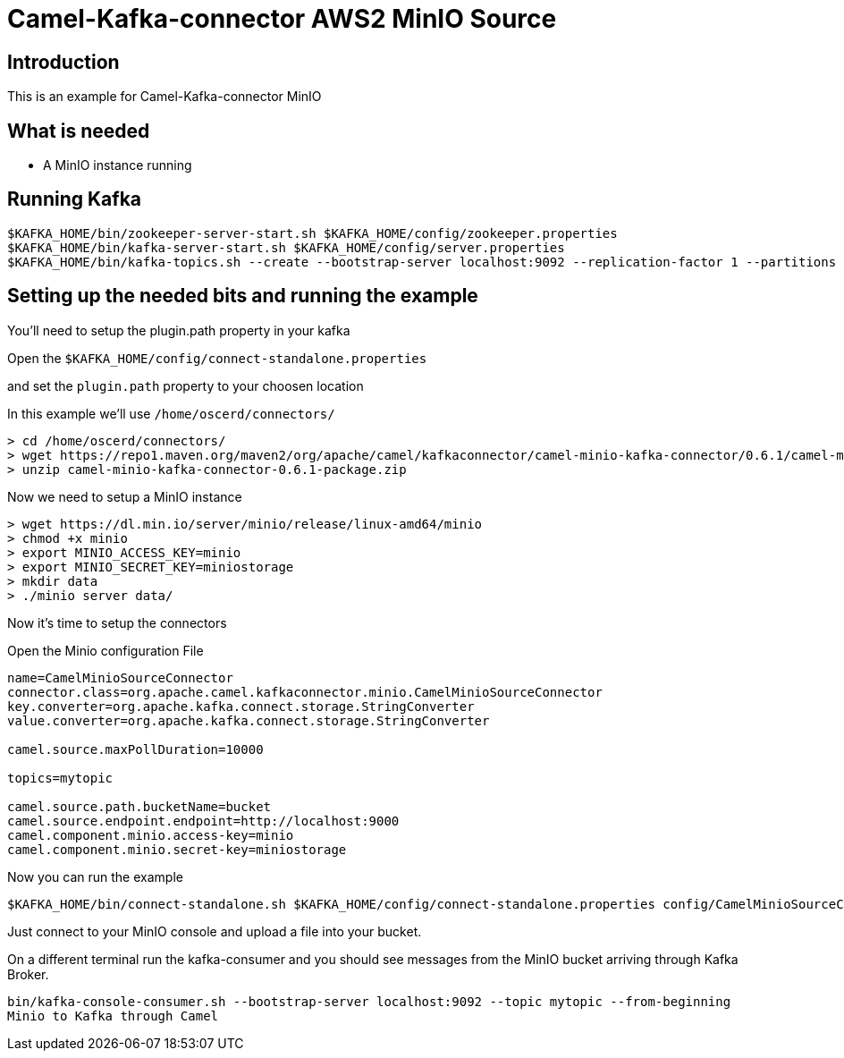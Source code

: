 # Camel-Kafka-connector AWS2 MinIO Source

## Introduction

This is an example for Camel-Kafka-connector MinIO

## What is needed

- A MinIO instance running

## Running Kafka

```
$KAFKA_HOME/bin/zookeeper-server-start.sh $KAFKA_HOME/config/zookeeper.properties
$KAFKA_HOME/bin/kafka-server-start.sh $KAFKA_HOME/config/server.properties
$KAFKA_HOME/bin/kafka-topics.sh --create --bootstrap-server localhost:9092 --replication-factor 1 --partitions 1 --topic mytopic
```

## Setting up the needed bits and running the example

You'll need to setup the plugin.path property in your kafka

Open the `$KAFKA_HOME/config/connect-standalone.properties`

and set the `plugin.path` property to your choosen location

In this example we'll use `/home/oscerd/connectors/`

```
> cd /home/oscerd/connectors/
> wget https://repo1.maven.org/maven2/org/apache/camel/kafkaconnector/camel-minio-kafka-connector/0.6.1/camel-minio-kafka-connector-0.6.1-package.zip
> unzip camel-minio-kafka-connector-0.6.1-package.zip
```

Now we need to setup a MinIO instance

```
> wget https://dl.min.io/server/minio/release/linux-amd64/minio
> chmod +x minio
> export MINIO_ACCESS_KEY=minio
> export MINIO_SECRET_KEY=miniostorage
> mkdir data
> ./minio server data/
```

Now it's time to setup the connectors

Open the Minio configuration File

```
name=CamelMinioSourceConnector
connector.class=org.apache.camel.kafkaconnector.minio.CamelMinioSourceConnector
key.converter=org.apache.kafka.connect.storage.StringConverter
value.converter=org.apache.kafka.connect.storage.StringConverter

camel.source.maxPollDuration=10000

topics=mytopic

camel.source.path.bucketName=bucket
camel.source.endpoint.endpoint=http://localhost:9000
camel.component.minio.access-key=minio
camel.component.minio.secret-key=miniostorage
```

Now you can run the example

```
$KAFKA_HOME/bin/connect-standalone.sh $KAFKA_HOME/config/connect-standalone.properties config/CamelMinioSourceConnector.properties
```

Just connect to your MinIO console and upload a file into your bucket.

On a different terminal run the kafka-consumer and you should see messages from the MinIO bucket arriving through Kafka Broker.

```
bin/kafka-console-consumer.sh --bootstrap-server localhost:9092 --topic mytopic --from-beginning
Minio to Kafka through Camel
```

